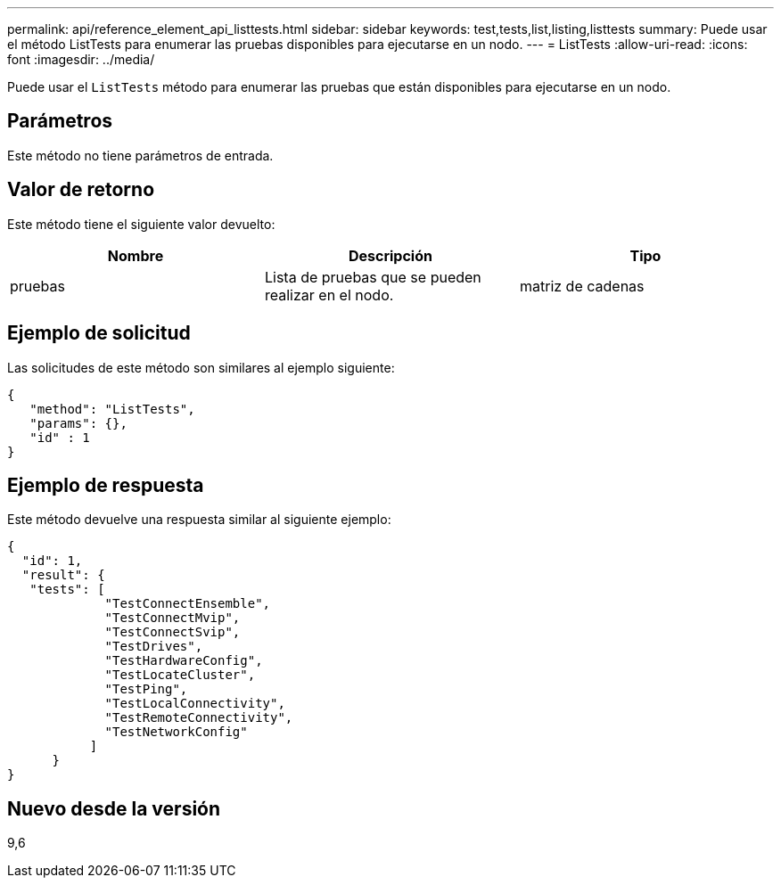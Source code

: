 ---
permalink: api/reference_element_api_listtests.html 
sidebar: sidebar 
keywords: test,tests,list,listing,listtests 
summary: Puede usar el método ListTests para enumerar las pruebas disponibles para ejecutarse en un nodo. 
---
= ListTests
:allow-uri-read: 
:icons: font
:imagesdir: ../media/


[role="lead"]
Puede usar el `ListTests` método para enumerar las pruebas que están disponibles para ejecutarse en un nodo.



== Parámetros

Este método no tiene parámetros de entrada.



== Valor de retorno

Este método tiene el siguiente valor devuelto:

|===
| Nombre | Descripción | Tipo 


 a| 
pruebas
 a| 
Lista de pruebas que se pueden realizar en el nodo.
 a| 
matriz de cadenas

|===


== Ejemplo de solicitud

Las solicitudes de este método son similares al ejemplo siguiente:

[listing]
----
{
   "method": "ListTests",
   "params": {},
   "id" : 1
}
----


== Ejemplo de respuesta

Este método devuelve una respuesta similar al siguiente ejemplo:

[listing]
----
{
  "id": 1,
  "result": {
   "tests": [
             "TestConnectEnsemble",
             "TestConnectMvip",
             "TestConnectSvip",
             "TestDrives",
             "TestHardwareConfig",
             "TestLocateCluster",
             "TestPing",
             "TestLocalConnectivity",
             "TestRemoteConnectivity",
             "TestNetworkConfig"
           ]
      }
}
----


== Nuevo desde la versión

9,6
